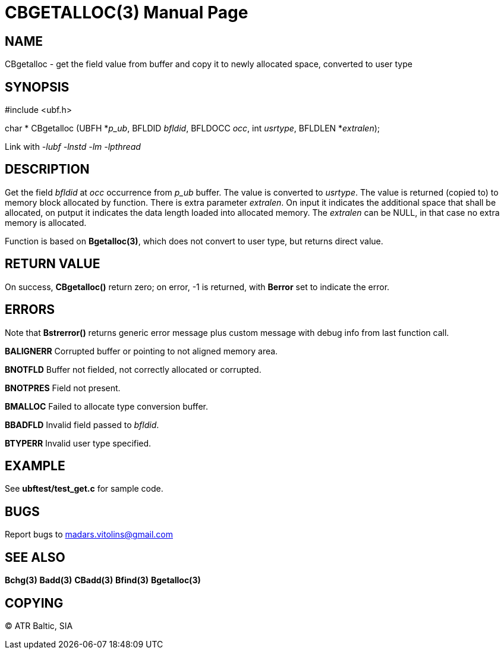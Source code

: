 CBGETALLOC(3)
=============
:doctype: manpage


NAME
----
CBgetalloc - get the field value from buffer and copy it to newly allocated space, converted to user type


SYNOPSIS
--------

#include <ubf.h>

char * CBgetalloc (UBFH *'p_ub', BFLDID 'bfldid', BFLDOCC 'occ', int 'usrtype', BFLDLEN *'extralen');

Link with '-lubf -lnstd -lm -lpthread'

DESCRIPTION
-----------
Get the field 'bfldid' at 'occ' occurrence from 'p_ub' buffer. The value is converted to 'usrtype'. The value is returned (copied to) to memory block allocated by function. There is extra parameter 'extralen'. On input it indicates the additional space that shall be allocated, on putput it indicates the data length loaded into allocated memory. The 'extralen' can be NULL, in that case no extra memory is allocated.

Function is based on *Bgetalloc(3)*, which does not convert to user type, but returns direct value.

RETURN VALUE
------------
On success, *CBgetalloc()* return zero; on error, -1 is returned, with *Berror* set to indicate the error.

ERRORS
------
Note that *Bstrerror()* returns generic error message plus custom message with debug info from last function call.

*BALIGNERR* Corrupted buffer or pointing to not aligned memory area.

*BNOTFLD* Buffer not fielded, not correctly allocated or corrupted.

*BNOTPRES* Field not present.

*BMALLOC* Failed to allocate type conversion buffer.

*BBADFLD* Invalid field passed to 'bfldid'.

*BTYPERR* Invalid user type specified.

EXAMPLE
-------
See *ubftest/test_get.c* for sample code.

BUGS
----
Report bugs to madars.vitolins@gmail.com

SEE ALSO
--------
*Bchg(3)* *Badd(3)* *CBadd(3)* *Bfind(3)* *Bgetalloc(3)*

COPYING
-------
(C) ATR Baltic, SIA

